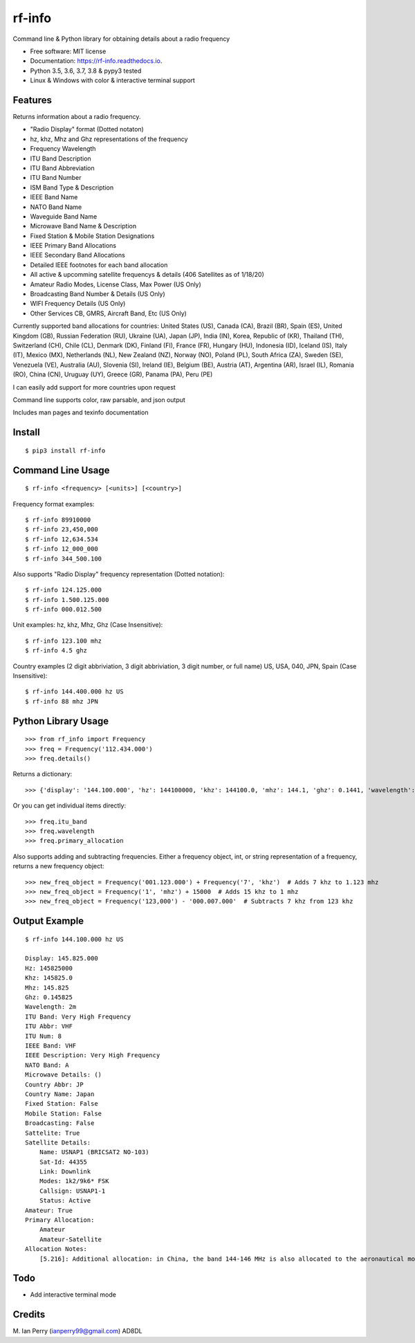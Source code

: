 =======
rf-info
=======


.. image:: https://img.shields.io/github/v/release/cosmicc/rf_info.svg?include_prereleases
        :target: https://github.com/cosmicc/rf_info

.. image:: https://img.shields.io/pypi/v/rf_info.svg
        :target: https://pypi.org/project/rf-info/

.. image:: https://pyup.io/repos/github/cosmicc/rf_info/python-3-shield.svg
        :target: https://pyup.io/repos/github/cosmicc/rf_info/
        :alt: Python 3

.. image:: https://img.shields.io/github/license/cosmicc/rf_info.svg
        :target: https://github.com/cosmicc/rf_info

.. image:: https://coveralls.io/repos/github/cosmicc/rf_info/badge.svg?branch=master
        :target: https://coveralls.io/github/cosmicc/rf_info?branch=master

.. image:: https://img.shields.io/travis/cosmicc/rf_info.svg
        :target: https://travis-ci.org/cosmicc/rf_info

.. image:: https://readthedocs.org/projects/rf-info/badge/?version=latest
        :target: https://rf-info.readthedocs.io/?badge=latest
        :alt: Documentation Status

.. image:: https://pyup.io/repos/github/cosmicc/rf_info/shield.svg
     :target: https://pyup.io/repos/github/cosmicc/rf_info/
     :alt: Updates



Command line & Python library for obtaining details about a radio frequency


* Free software: MIT license
* Documentation: https://rf-info.readthedocs.io.
* Python 3.5, 3.6, 3.7, 3.8 & pypy3 tested
* Linux & Windows with color & interactive terminal support


Features
--------

Returns information about a radio frequency.

- "Radio Display" format (Dotted notaton)
- hz, khz, Mhz  and Ghz representations of the frequency
- Frequency Wavelength
- ITU Band Description
- ITU Band Abbreviation
- ITU Band Number
- ISM Band Type & Description
- IEEE Band Name
- NATO Band Name
- Waveguide Band Name
- Microwave Band Name & Description
- Fixed Station & Mobile Station Designations
- IEEE Primary Band Allocations
- IEEE Secondary Band Allocations
- Detailed IEEE footnotes for each band allocation
- All active & upcomming satellite frequencys & details (406 Satellites as of 1/18/20)
- Amateur Radio Modes, License Class, Max Power (US Only)
- Broadcasting Band Number & Details (US Only)
- WIFI Frequency Details (US Only)
- Other Services CB, GMRS, Aircraft Band, Etc (US Only)

Currently supported band allocations for countries:
United States (US), Canada (CA), Brazil (BR), Spain (ES), United Kingdom (GB), Russian Federation (RU), Ukraine (UA), Japan (JP), India (IN), Korea, Republic of (KR), Thailand (TH), Switzerland (CH), Chile (CL), Denmark (DK), Finland (FI), France (FR), Hungary (HU), Indonesia (ID), Iceland (IS), Italy (IT), Mexico (MX), Netherlands (NL), New Zealand (NZ), Norway (NO), Poland (PL), South Africa (ZA), Sweden (SE), Venezuela (VE), Australia (AU), Slovenia (SI), Ireland (IE), Belgium (BE), Austria (AT), Argentina (AR), Israel (IL), Romania (RO), China (CN), Uruguay (UY), Greece (GR), Panama (PA), Peru (PE)

I can easily add support for more countries upon request

Command line supports color, raw parsable, and json output

Includes man pages and texinfo documentation


Install
-------
::

    $ pip3 install rf-info


Command Line Usage
------------------
::

    $ rf-info <frequency> [<units>] [<country>]

Frequency format examples::

    $ rf-info 89910000
    $ rf-info 23,450,000
    $ rf-info 12,634.534
    $ rf-info 12_000_000
    $ rf-info 344_500.100

Also supports "Radio Display" frequency representation (Dotted notation)::

    $ rf-info 124.125.000
    $ rf-info 1.500.125.000
    $ rf-info 000.012.500

Unit examples:
hz, khz, Mhz, Ghz  (Case Insensitive)::

    $ rf-info 123.100 mhz
    $ rf-info 4.5 ghz

Country examples (2 digit abbriviation, 3 digit abbriviation, 3 digit number, or full name)
US, USA, 040, JPN, Spain  (Case Insensitive)::

    $ rf-info 144.400.000 hz US
    $ rf-info 88 mhz JPN


Python Library Usage
---------------------
::

    >>> from rf_info import Frequency
    >>> freq = Frequency('112.434.000')
    >>> freq.details()

Returns a dictionary::

    >>> {'display': '144.100.000', 'hz': 144100000, 'khz': 144100.0, 'mhz': 144.1, 'ghz': 0.1441, 'wavelength': '2m', 'itu_band': 'Very High Frequency', 'itu_abbr': 'VHF', 'itu_num': 8, 'ieee_band': 'VHF', 'ieee_description': 'Very High Frequency', 'nato_band': 'A', 'waveguide_band': None, 'country_abbr': 'US', 'country_name': 'United States of America', 'amateur': True, 'fixed_station': False, 'mobile_station': False, 'broadcast': False, 'primary_allocation': ['Amateur', 'Amateur-Satellite'], 'secondary_allocation': [], 'allocation_notes': ['[5.216]: Additional allocation: in China, the band 144-146 MHz is also allocated to the aeronautical mobile (OR) service on a secondary basis.']}

Or you can get individual items directly::

    >>> freq.itu_band
    >>> freq.wavelength
    >>> freq.primary_allocation

Also supports adding and subtracting frequencies.  Either a frequency object, int, or string representation of a frequency, returns a new frequency object::

    >>> new_freq_object = Frequency('001.123.000') + Frequency('7', 'khz')  # Adds 7 khz to 1.123 mhz
    >>> new_freq_object = Frequency('1', 'mhz') + 15000  # Adds 15 khz to 1 mhz
    >>> new_freq_object = Frequency('123,000') - '000.007.000'  # Subtracts 7 khz from 123 khz


Output Example
--------------
::

    $ rf-info 144.100.000 hz US

    Display: 145.825.000
    Hz: 145825000
    Khz: 145825.0
    Mhz: 145.825
    Ghz: 0.145825
    Wavelength: 2m
    ITU Band: Very High Frequency
    ITU Abbr: VHF
    ITU Num: 8
    IEEE Band: VHF
    IEEE Description: Very High Frequency
    NATO Band: A
    Microwave Details: ()
    Country Abbr: JP
    Country Name: Japan
    Fixed Station: False
    Mobile Station: False
    Broadcasting: False
    Sattelite: True
    Satellite Details:
        Name: USNAP1 (BRICSAT2 NO-103)
        Sat-Id: 44355
        Link: Downlink
        Modes: 1k2/9k6* FSK
        Callsign: USNAP1-1
        Status: Active
    Amateur: True
    Primary Allocation:
        Amateur
        Amateur-Satellite
    Allocation Notes:
        [5.216]: Additional allocation: in China, the band 144-146 MHz is also allocated to the aeronautical mobile (OR) service on a secondary basis.


Todo
-------

- Add interactive terminal mode


Credits
-------

M. Ian Perry (ianperry99@gmail.com)
AD8DL
